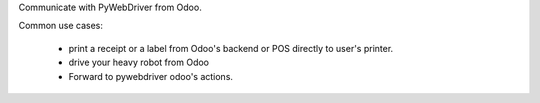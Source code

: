 Communicate with PyWebDriver from Odoo.

Common use cases:

 - print a receipt or a label from Odoo's backend or POS directly to user's printer.
 - drive your heavy robot from Odoo
 - Forward to pywebdriver odoo's actions.
